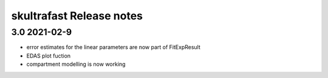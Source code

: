 skultrafast Release notes
========================

3.0 2021-02-9
-------------

- error estimates for the linear parameters are now part of FitExpResult
- EDAS plot fuction
- compartment modelling is now working

